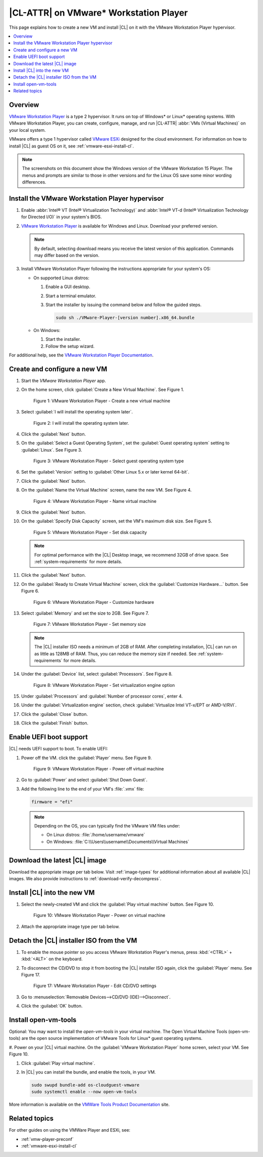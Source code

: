 .. _vmw-player:

|CL-ATTR| on VMware\* Workstation Player
########################################

This page explains how to create a new VM and install |CL| on it with the
VMware Workstation Player hypervisor.

.. contents::
   :local:
   :depth: 1

Overview
********

`VMware Workstation Player`_ is a type 2 hypervisor. It runs on top of
Windows\* or Linux\* operating systems. With VMware Workstation Player, 
you can create, configure, manage, and run |CL-ATTR| 
:abbr:`VMs (Virtual Machines)` on your local system.

VMware offers a type 1 hypervisor called `VMware ESXi`_ designed for the
cloud environment. For information on how to install |CL| as guest OS on
it, see :ref:`vmware-esxi-install-cl`.

.. note::

   The screenshots on this document show the Windows version of the
   VMware Workstation 15 Player. The menus and prompts are similar to those
   in other versions and for the Linux OS save some minor wording differences.

Install the VMware Workstation Player hypervisor
************************************************

#. Enable :abbr:`Intel® VT (Intel® Virtualization Technology)` and
   :abbr:`Intel® VT-d (Intel® Virtualization Technology for Directed I/O)` in
   your system's BIOS.

#. `VMware Workstation Player`_ is available for Windows and Linux.
   Download your preferred version.

   .. note::

      By default, selecting download means you receive the latest version
      of this application. Commands may differ based on the version.

#. Install VMware Workstation Player following the instructions
   appropriate for your system's OS:

   * On supported Linux distros:

     #. Enable a GUI desktop.
     #. Start a terminal emulator.
     #. Start the installer by issuing the command below and follow the
        guided steps.

        .. code-block:: console

           sudo sh ./VMware-Player-[version number].x86_64.bundle

   * On Windows:

     #. Start the installer.
     #. Follow the setup wizard.

For additional help, see the `VMware Workstation Player Documentation`_.

Create and configure a new VM
*****************************

#. Start the `VMware Workstation Player` app.

#. On the home screen, click :guilabel:`Create a New Virtual Machine`. See
   Figure 1.

   .. figure:: /_figures/vmw-player/vmw-player-01.png
      :scale: 100%
      :alt: VMware Workstation Player - Create a new virtual machine

      Figure 1: VMware Workstation Player - Create a new virtual
      machine

#. Select :guilabel:`I will install the operating system later`.

   .. figure:: /_figures/vmw-player/vmw-player-02.png
      :scale: 100%
      :alt: I will install the operating system later.

      Figure 2: I will install the operating system later.

#. Click the :guilabel:`Next` button.

#. On the :guilabel:`Select a Guest Operating System`, set the
   :guilabel:`Guest operating system` setting to :guilabel:`Linux`. See
   Figure 3.

   .. figure:: /_figures/vmw-player/vmw-player-03.png
      :scale: 100%
      :alt: VMware Workstation Player - Select guest operating system type

      Figure 3: VMware Workstation Player - Select guest operating system
      type

#. Set the :guilabel:`Version` setting to
   :guilabel:`Other Linux 5.x or later kernel 64-bit`.

#. Click the :guilabel:`Next` button.

#. On the :guilabel:`Name the Virtual Machine` screen, name the new VM. See
   Figure 4.

   .. figure:: /_figures/vmw-player/vmw-player-04.png
      :scale: 100%
      :alt: VMware Workstation Player - Name virtual machine

      Figure 4: VMware Workstation Player - Name virtual machine

#. Click the :guilabel:`Next` button.

#. On the :guilabel:`Specify Disk Capacity` screen, set the VM's maximum disk
   size. See Figure 5.

   .. figure:: /_figures/vmw-player/vmw-player-05.png
      :scale: 100%
      :alt: VMware Workstation Player - Set disk capacity

      Figure 5: VMware Workstation Player - Set disk capacity

   .. note::

      For optimal performance with the |CL| Desktop image, we recommend 32GB
      of drive space. See :ref:`system-requirements` for more details.

#. Click the :guilabel:`Next` button.

#. On the :guilabel:`Ready to Create Virtual Machine` screen, click the
   :guilabel:`Customize Hardware...` button. See Figure 6.

   .. figure:: /_figures/vmw-player/vmw-player-06.png
      :scale: 100%
      :alt: VMware Workstation Player - Customize hardware

      Figure 6: VMware Workstation Player - Customize hardware

#. Select :guilabel:`Memory` and set the size to 2GB. See Figure 7.

   .. figure:: /_figures/vmw-player/vmw-player-07.png
      :scale: 100%
      :alt: VMware Workstation Player - Set memory size

      Figure 7: VMware Workstation Player - Set memory size

   .. note::
      The |CL| installer ISO needs a minimum of 2GB of RAM.
      After completing installation, |CL| can run on as little as
      128MB of RAM. Thus, you can reduce the memory size if needed.
      See :ref:`system-requirements` for more details.

#. Under the :guilabel:`Device` list, select :guilabel:`Processors`. See
   Figure 8.

   .. figure:: /_figures/vmw-player/vmw-player-08.png
      :scale: 100%
      :alt: VMware Workstation Player - Set virtualization engine option

      Figure 8: VMware Workstation Player - Set virtualization engine
      option

#. Under :guilabel:`Processors` and :guilabel:`Number of processor cores`, 
   enter 4. 

#. Under the :guilabel:`Virtualization engine` section,
   check :guilabel:`Virtualize Intel VT-x/EPT or AMD-V/RVI`.

#. Click the :guilabel:`Close` button.

#. Click the :guilabel:`Finish` button.

Enable UEFI boot support
************************

|CL| needs UEFI support to boot. To enable UEFI:

#. Power off the VM. click the :guilabel:`Player` menu. See Figure 9.

   .. figure:: /_figures/vmw-player/vmw-player-09.png
      :scale: 100%
      :alt: VMware Workstation Player - Power off virtual machine

      Figure 9: VMware Workstation Player - Power off virtual machine

#. Go to :guilabel:`Power` and select :guilabel:`Shut Down Guest`.

#. Add the following line to the end of your VM's :file:`.vmx` file:

   .. code-block:: console

      firmware = "efi"

   .. note::

      Depending on the OS, you can typically find the VMware VM files under:

      * On Linux distros: :file:`/home/username/vmware`
      * On Windows: :file:`C:\\Users\\username\\Documents\\Virtual Machines`


Download the latest |CL| image
******************************

Download the appropriate image per tab below. Visit :ref:`image-types` for
additional information about all available |CL| images. We also provide 
instructions to :ref:`download-verify-decompress`.

.. tabs::

   .. tab:: |CL| Desktop 

      Navigate to the `downloads`_ page and select the |CL| Desktop.
   
   .. tab:: |CL| Pre-configured VMWare image

      Navigate to the `downloads`_ page and select the ``VMware``.
      Look for :file:`clear-[version number]-vmware.vmdk.xz`. 

Install |CL| into the new VM
****************************

#. Select the newly-created VM and click the :guilabel:`Play virtual machine`
   button. See Figure 10.

   .. figure:: figures/vmw-player/vmw-player-10.png
      :scale: 100%
      :alt: VMware Workstation Player - Power on virtual machine

      Figure 10: VMware Workstation Player - Power on virtual machine

#. Attach the appropriate image type per tab below.
   
   .. tabs::

      .. tab:: |CL| Desktop 

         #. On the :guilabel:`Welcome to the New Virtual Machine Wizard` 
            screen, select the :guilabel:`Installer disc image file (iso)` option. See Figure 11.

            .. figure:: /_figures/vmw-player/vmw-player-11.png
               :scale: 100%
               :alt: VMware Workstation Player - Select |CL| installer ISO

               Figure 11: VMware Workstation Player - Select |CL| installer ISO

         #. Click the :guilabel:`Browse` button and select the decompressed 
            |CL| installer ISO.

         #. Follow the :ref:`install-on-target-start` guide to complete the
            installation of |CL|.

         #. After the installation completes, reboot the VM. This reboot
            restarts the |CL| installer.

   .. tab:: |CL| Pre-configured VMWare image

      #. Move the downloaded and decompressed pre-configured |CL| VMware
         image file :file:`clear-[version number]-basic.vmdk` to the directory where your newly-created VM resides.

         .. note::

            Depending on the OS, you can typically find the VMware VM files under:

            * Linux distros: :file:`/home/username/vmware`
            * Windows: :file:`C:\Users\username\Documents\Virtual Machines`

      #. Click :guilabel:`Edit virtual machine settings`.

      #. To remove the default hard disk, under the :guilabel:`Device` list, 
         select :guilabel:`Hard Disk (SCSI)`. See figure 12.

         .. figure:: /_figures/vmw-player-preconf/vmw-player-preconf-12.png
            :scale: 100%
            :alt: VMware Workstation 14 Player - Remove hard drive

            Figure 12: VMware Workstation 14 Player - Remove hard drive

      #. Click the :guilabel:`Remove` button.

      #. To add a new hard disk and attach the pre-configured |CL| 
         VMware image, click the :guilabel:`Add...` button. See Figure 13.

         .. figure:: /_figures/vmw-player-preconf/vmw-player-preconf-13.png
            :scale: 100%
            :alt: VMware Workstation 14 Player - Add new hard drive

            Figure 13: VMware Workstation 14 Player - Add new hard drive

      #. Under the :guilabel:`Hardware types` section, select 
         :guilabel:`Hard Disk`.

      #. Click the :guilabel:`Next` button.

      #. Select your preferred :guilabel:`Virtual disk type`. See figure 14.

         .. figure:: /_figures/vmw-player-preconf/vmw-player-preconf-14.png
            :scale: 100%
            :alt: VMware Workstation 14 Player - Select virtual disk type

            Figure 14: VMware Workstation 14 Player - Select virtual disk type

      #. Select the :guilabel:`Use an existing virtual disk` option. 
         See figure 15.

         .. figure:: /_figures/mw-player-preconf/vmw-player-preconf-15.png
            :scale: 100%
            :alt: VMware Workstation 14 Player - Use existing virtual disk

            Figure 15: VMware Workstation 14 Player - Use existing virtual disk

      #. Click the :guilabel:`Browse` button and select the pre-configured 
         |CL| VMware image file. See figure 16.

         .. figure:: /_figures/vmw-player-preconf/vmw-player-preconf-16.png
            :scale: 100%
            :alt: VMware Workstation 14 Player-Select ready-made VMware |CL|

            Figure 16: VMware Workstation 14 Player - Select ready-made VMware |CL| image file

      #. Click the :guilabel:`Finish` button.

         .. note::

            When asked to convert the existing virtual disk to a newer format, selecting either option works.

   .. tab:: Custom iso image

      #. TBD Add more detail here.

Detach the |CL| installer ISO from the VM
*****************************************

#. To enable the mouse pointer so you access VMware Workstation Player's
   menus, press :kbd:`<CTRL>` + :kbd:`<ALT>` on the keyboard.

#. To disconnect the CD/DVD to stop it from booting the |CL| installer ISO
   again, click the :guilabel:`Player` menu. See Figure 17.

   .. figure:: /_figures/vmw-player/vmw-player-17.png
      :scale: 100%
      :alt: VMware Workstation Player - Edit CD/DVD settings

      Figure 17: VMware Workstation Player - Edit CD/DVD settings

#. Go to :menuselection:`Removable Devices-->CD/DVD (IDE)-->Disconnect`.

#. Click the :guilabel:`OK` button.

Install open-vm-tools
*********************

Optional: You may want to install the `open-vm-tools` in your virtual
machine. The Open Virtual Machine Tools (open-vm-tools) are the open source
implementation of VMware Tools for Linux\* guest operating systems.

#. Power on your |CL| virtual machine. On the 
:guilabel:`VMware Workstation Player` home screen, select your VM. 
See Figure 10.

#. Click :guilabel:`Play virtual machine`.

#. In |CL| you can install the bundle, and enable the tools, in your VM.

   .. code-block:: bash

      sudo swupd bundle-add os-cloudguest-vmware
      sudo systemctl enable --now open-vm-tools

More information is available on the `VMWare Tools Product Documentation`_
site.

Related topics
**************

For other guides on using the VMWare Player and ESXi, see:

* :ref:`vmw-player-preconf`
* :ref:`vmware-esxi-install-cl`

.. _VMware ESXi: https://www.vmware.com/products/esxi-and-esx.html

.. _VMware Workstation Player:
   https://www.vmware.com/products/workstation-player.html

.. _VMware Workstation Player Documentation:
   https://docs.vmware.com/en/VMware-Workstation-Player/index.html

.. _downloads: https://clearlinux.org/downloads

.. _VMWare Tools Product Documentation: https://docs.vmware.com/en/VMware-Tools/10.1.0/com.vmware.vsphere.vmwaretools.doc/GUID-8B6EA5B7-453B-48AA-92E5-DB7F061341D1.html
